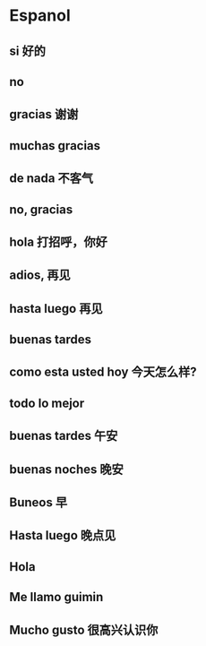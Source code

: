 * Espanol
** si 好的
** no 
** gracias 谢谢
** muchas gracias
** de nada 不客气
** no, gracias
** hola 打招呼，你好
** adios, 再见
** hasta luego 再见
** buenas tardes
** como esta usted hoy 今天怎么样?
** todo lo mejor
** buenas tardes 午安
** buenas noches 晚安
** Buneos 早
** Hasta luego 晚点见
** Hola
** Me llamo guimin
** Mucho gusto 很高兴认识你
